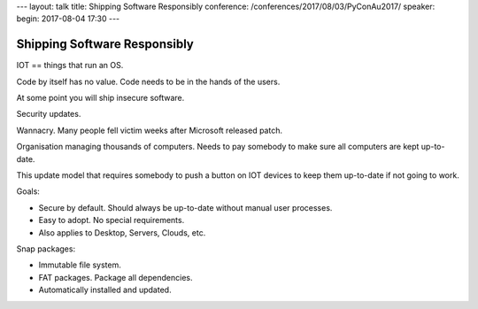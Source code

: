 ---
layout: talk
title: Shipping Software Responsibly
conference: /conferences/2017/08/03/PyConAu2017/
speaker: 
begin: 2017-08-04 17:30
---

Shipping Software Responsibly
=============================
IOT == things that run an OS.

Code by itself has no value. Code needs to be in the hands of the users.

At some point you will ship insecure software.

Security updates.

Wannacry. Many people fell victim weeks after Microsoft released patch.

Organisation managing thousands of computers. Needs to pay somebody to make
sure all computers are kept up-to-date.

This update model that requires somebody to push a button on IOT devices
to keep them up-to-date if not going to work.

Goals:

* Secure by default. Should always be up-to-date without manual user processes.
* Easy to adopt. No special requirements.
* Also applies to Desktop, Servers, Clouds, etc.

Snap packages:

* Immutable file system.
* FAT packages. Package all dependencies.
* Automatically installed and updated.
